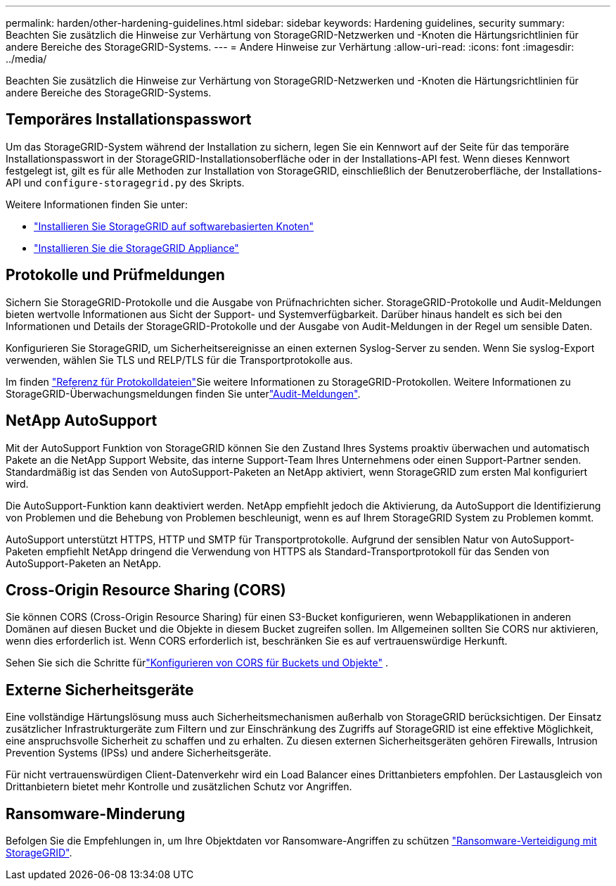 ---
permalink: harden/other-hardening-guidelines.html 
sidebar: sidebar 
keywords: Hardening guidelines, security 
summary: Beachten Sie zusätzlich die Hinweise zur Verhärtung von StorageGRID-Netzwerken und -Knoten die Härtungsrichtlinien für andere Bereiche des StorageGRID-Systems. 
---
= Andere Hinweise zur Verhärtung
:allow-uri-read: 
:icons: font
:imagesdir: ../media/


[role="lead"]
Beachten Sie zusätzlich die Hinweise zur Verhärtung von StorageGRID-Netzwerken und -Knoten die Härtungsrichtlinien für andere Bereiche des StorageGRID-Systems.



== Temporäres Installationspasswort

Um das StorageGRID-System während der Installation zu sichern, legen Sie ein Kennwort auf der Seite für das temporäre Installationspasswort in der StorageGRID-Installationsoberfläche oder in der Installations-API fest. Wenn dieses Kennwort festgelegt ist, gilt es für alle Methoden zur Installation von StorageGRID, einschließlich der Benutzeroberfläche, der Installations-API und `configure-storagegrid.py` des Skripts.

Weitere Informationen finden Sie unter:

* link:../swnodes/index.html["Installieren Sie StorageGRID auf softwarebasierten Knoten"]
* https://docs.netapp.com/us-en/storagegrid-appliances/installconfig/index.html["Installieren Sie die StorageGRID Appliance"^]




== Protokolle und Prüfmeldungen

Sichern Sie StorageGRID-Protokolle und die Ausgabe von Prüfnachrichten sicher. StorageGRID-Protokolle und Audit-Meldungen bieten wertvolle Informationen aus Sicht der Support- und Systemverfügbarkeit. Darüber hinaus handelt es sich bei den Informationen und Details der StorageGRID-Protokolle und der Ausgabe von Audit-Meldungen in der Regel um sensible Daten.

Konfigurieren Sie StorageGRID, um Sicherheitsereignisse an einen externen Syslog-Server zu senden. Wenn Sie syslog-Export verwenden, wählen Sie TLS und RELP/TLS für die Transportprotokolle aus.

Im finden link:../monitor/logs-files-reference.html["Referenz für Protokolldateien"]Sie weitere Informationen zu StorageGRID-Protokollen. Weitere Informationen zu StorageGRID-Überwachungsmeldungen finden Sie unterlink:../audit/audit-messages-main.html["Audit-Meldungen"].



== NetApp AutoSupport

Mit der AutoSupport Funktion von StorageGRID können Sie den Zustand Ihres Systems proaktiv überwachen und automatisch Pakete an die NetApp Support Website, das interne Support-Team Ihres Unternehmens oder einen Support-Partner senden. Standardmäßig ist das Senden von AutoSupport-Paketen an NetApp aktiviert, wenn StorageGRID zum ersten Mal konfiguriert wird.

Die AutoSupport-Funktion kann deaktiviert werden. NetApp empfiehlt jedoch die Aktivierung, da AutoSupport die Identifizierung von Problemen und die Behebung von Problemen beschleunigt, wenn es auf Ihrem StorageGRID System zu Problemen kommt.

AutoSupport unterstützt HTTPS, HTTP und SMTP für Transportprotokolle. Aufgrund der sensiblen Natur von AutoSupport-Paketen empfiehlt NetApp dringend die Verwendung von HTTPS als Standard-Transportprotokoll für das Senden von AutoSupport-Paketen an NetApp.



== Cross-Origin Resource Sharing (CORS)

Sie können CORS (Cross-Origin Resource Sharing) für einen S3-Bucket konfigurieren, wenn Webapplikationen in anderen Domänen auf diesen Bucket und die Objekte in diesem Bucket zugreifen sollen. Im Allgemeinen sollten Sie CORS nur aktivieren, wenn dies erforderlich ist. Wenn CORS erforderlich ist, beschränken Sie es auf vertrauenswürdige Herkunft.

Sehen Sie sich die Schritte fürlink:../tenant/configuring-cross-origin-resource-sharing-for-buckets-and-objects.html["Konfigurieren von CORS für Buckets und Objekte"] .



== Externe Sicherheitsgeräte

Eine vollständige Härtungslösung muss auch Sicherheitsmechanismen außerhalb von StorageGRID berücksichtigen. Der Einsatz zusätzlicher Infrastrukturgeräte zum Filtern und zur Einschränkung des Zugriffs auf StorageGRID ist eine effektive Möglichkeit, eine anspruchsvolle Sicherheit zu schaffen und zu erhalten. Zu diesen externen Sicherheitsgeräten gehören Firewalls, Intrusion Prevention Systems (IPSs) und andere Sicherheitsgeräte.

Für nicht vertrauenswürdigen Client-Datenverkehr wird ein Load Balancer eines Drittanbieters empfohlen. Der Lastausgleich von Drittanbietern bietet mehr Kontrolle und zusätzlichen Schutz vor Angriffen.



== Ransomware-Minderung

Befolgen Sie die Empfehlungen in, um Ihre Objektdaten vor Ransomware-Angriffen zu schützen https://www.netapp.com/media/69498-tr-4921.pdf["Ransomware-Verteidigung mit StorageGRID"^].
